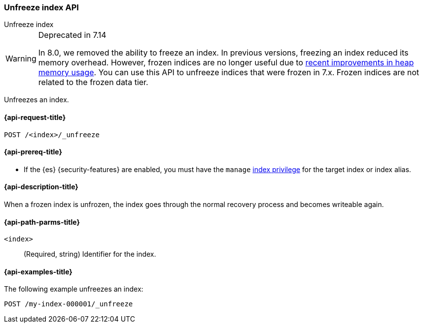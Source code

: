 [role="xpack"]
[[unfreeze-index-api]]
=== Unfreeze index API
++++
<titleabbrev>Unfreeze index</titleabbrev>
++++

[WARNING]
.Deprecated in 7.14
====
In 8.0, we removed the ability to freeze an index. In previous versions,
freezing an index reduced its memory overhead. However, frozen indices are no
longer useful due to
https://www.elastic.co/blog/significantly-decrease-your-elasticsearch-heap-memory-usage[recent
improvements in heap memory usage].
You can use this API to unfreeze indices that were frozen in 7.x. Frozen indices
are not related to the frozen data tier.
====

Unfreezes an index.

[[unfreeze-index-api-request]]
==== {api-request-title}

`POST /<index>/_unfreeze`

[[unfreeze-index-api-prereqs]]
==== {api-prereq-title}

* If the {es} {security-features} are enabled, you must have the `manage`
<<privileges-list-indices,index privilege>> for the target index or index alias.

[[unfreeze-index-api-desc]]
==== {api-description-title}

When a frozen index is unfrozen, the index goes through the normal recovery
process and becomes writeable again.

[[unfreeze-index-api-path-parms]]
==== {api-path-parms-title}

`<index>`::
  (Required, string) Identifier for the index.

[[unfreeze-index-api-examples]]
==== {api-examples-title}

The following example unfreezes an index:

[source,console]
--------------------------------------------------
POST /my-index-000001/_unfreeze
--------------------------------------------------
// TEST[s/^/PUT my-index-000001\n/]
// TEST[skip:unable to ignore deprecation warning]

